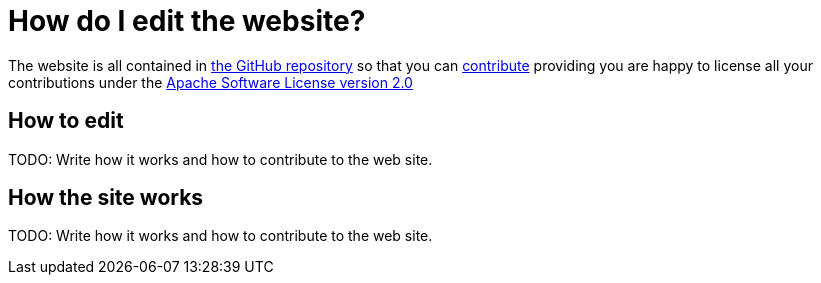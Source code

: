[[HowdoIeditthewebsite-HowdoIeditthewebsite]]
= How do I edit the website?

The website is all contained in
https://github.com/apache/camel/[the GitHub repository] so that you can
xref:contributing.adoc[contribute] providing you are happy to license
all your contributions under the
http://www.apache.org/licenses/LICENSE-2.0[Apache Software License version 2.0]

[[HowdoIeditthewebsite-Howtoedit]]
== How to edit

TODO: Write how it works and how to contribute to the web site.

[[HowdoIeditthewebsite-Howthesiteworks]]
== How the site works

TODO: Write how it works and how to contribute to the web site.
